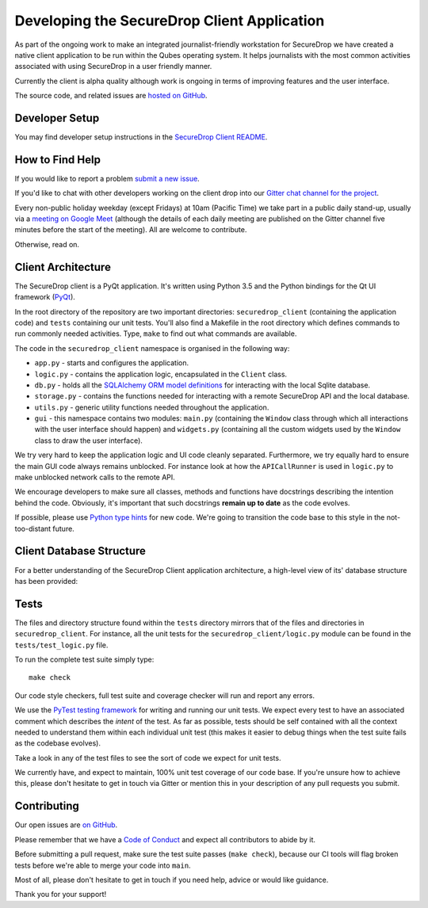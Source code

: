 Developing the SecureDrop Client Application
============================================

As part of the ongoing work to make an integrated journalist-friendly workstation
for SecureDrop we have created a native client application to be run within the
Qubes operating system. It helps journalists with the most common activities
associated with using SecureDrop in a user friendly manner.

Currently the client is alpha quality although work is ongoing in terms of
improving features and the user interface.

The source code, and related issues are `hosted on GitHub <https://github.com/freedomofpress/securedrop-client>`_.

Developer Setup
---------------

You may find developer setup instructions in the `SecureDrop Client README <https://github.com/freedomofpress/securedrop-client/blob/HEAD/README.md>`_.

How to Find Help
----------------

If you would like to report a problem `submit a new issue <https://github.com/freedomofpress/securedrop-client/issues/new>`_.

If you'd like to chat with other developers working on the client drop
into our `Gitter chat channel for the project <https://gitter.im/freedomofpress/securedrop>`_.

Every non-public holiday weekday (except Fridays) at 10am (Pacific Time) we
take part in a public daily stand-up, usually via a
`meeting on Google Meet <https://meet.google.com/ekb-kkhf-mrk>`_
(although the details of each daily meeting are published on the Gitter channel
five minutes before the start of the meeting). All are welcome to contribute.

Otherwise, read on.

Client Architecture
-------------------

The SecureDrop client is a PyQt application. It's written using Python 3.5 and
the Python bindings for the Qt UI framework (`PyQt <https://riverbankcomputing.com/software/pyqt/intro>`_).

In the root directory of the repository are two important directories:
``securedrop_client`` (containing the application code) and ``tests``
containing our unit tests. You'll also find a Makefile in the root directory
which defines commands to run commonly needed activities. Type, ``make`` to
find out what commands are available.

The code in the ``securedrop_client`` namespace is organised in the following
way:

* ``app.py`` - starts and configures the application.
* ``logic.py`` - contains the application logic, encapsulated in the ``Client`` class.
* ``db.py`` - holds all the `SQLAlchemy ORM model definitions <https://www.sqlalchemy.org/>`_ for interacting with the local Sqlite database.
* ``storage.py`` - contains the functions needed for interacting with a remote SecureDrop API and the local database.
* ``utils.py`` - generic utility functions needed throughout the application.
* ``gui`` - this namespace contains two modules: ``main.py`` (containing the ``Window`` class through which all interactions with the user interface should happen) and ``widgets.py`` (containing all the custom widgets used by the ``Window`` class to draw the user interface).

We try very hard to keep the application logic and UI code cleanly separated.
Furthermore, we try equally hard to ensure the main GUI code always remains
unblocked. For instance look at how the ``APICallRunner`` is used in
``logic.py`` to make unblocked network calls to the remote API.

We encourage developers to make sure all classes, methods and functions have docstrings describing the
intention behind the code. Obviously, it's important that such docstrings **remain up to date**
as the code evolves.

If possible, please use `Python type hints <https://docs.python.org/3.5/library/typing.html>`_
for new code. We're going to transition the code base to this style in the
not-too-distant future.

Client Database Structure
-------------------------

For a better understanding of the SecureDrop Client application architecture, a high-level view of its' database structure has been provided: 

.. image:: ../diagrams/securedrop-client-database.png
  :width: 100%

Tests
-----

The files and directory structure found within the ``tests`` directory mirrors
that of the files and directories in ``securedrop_client``. For instance, all
the unit tests for the ``securedrop_client/logic.py`` module can be found in
the ``tests/test_logic.py`` file.

To run the complete test suite simply type::

    make check

Our code style checkers, full test suite and coverage checker will run and
report any errors.

We use the `PyTest testing framework <https://docs.pytest.org/en/latest/>`_ for
writing and running our unit tests. We expect every test to have an associated
comment which describes the *intent* of the test. As far as possible, tests
should be self contained with all the context needed to understand them within
each individual unit test (this makes it easier to debug things when the test
suite fails as the codebase evolves).

Take a look in any of the test files to see the sort of code we expect for
unit tests.

We currently have, and expect to maintain, 100% unit test coverage of our
code base. If you're unsure how to achieve this, please don't hesitate to get
in touch via Gitter or mention this in your description of any pull requests
you submit.

Contributing
------------

Our open issues are `on GitHub <https://github.com/freedomofpress/securedrop-client/issues>`_.

Please remember that we have a `Code of Conduct <https://github.com/freedomofpress/.github/blob/main/CODE_OF_CONDUCT.md>`__
and expect all contributors to abide by it.

Before submitting a pull request, make sure the test suite passes
(``make check``), because our CI tools will flag broken tests before we're able
to merge your code into ``main``.

Most of all, please don't hesitate to get in touch if you need help, advice or
would like guidance.

Thank you for your support!
